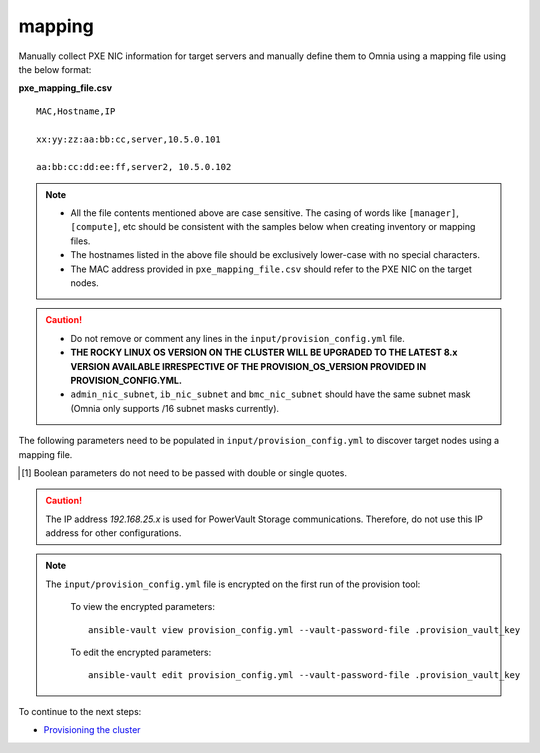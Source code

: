 mapping
--------------
Manually collect PXE NIC information for target servers and manually define them to Omnia using a mapping file using the below format:

**pxe_mapping_file.csv**


::

    MAC,Hostname,IP

    xx:yy:zz:aa:bb:cc,server,10.5.0.101

    aa:bb:cc:dd:ee:ff,server2, 10.5.0.102

.. note::
    * All the file contents mentioned above are case sensitive. The casing of words like ``[manager]``, ``[compute]``,  etc should be consistent with the samples below when creating inventory or mapping files.
    * The hostnames listed in the above file should be exclusively lower-case with no special characters.
    * The MAC address provided in ``pxe_mapping_file.csv`` should refer to the PXE NIC on the target nodes.

.. caution::
    * Do not remove or comment any lines in the ``input/provision_config.yml`` file.
    * **THE ROCKY LINUX OS VERSION ON THE CLUSTER WILL BE UPGRADED TO THE LATEST 8.x VERSION AVAILABLE IRRESPECTIVE OF THE PROVISION_OS_VERSION PROVIDED IN PROVISION_CONFIG.YML.**
    * ``admin_nic_subnet``, ``ib_nic_subnet`` and ``bmc_nic_subnet`` should have the same subnet mask (Omnia only supports /16 subnet masks currently).

The following parameters need to be populated in ``input/provision_config.yml`` to discover target nodes using a mapping file.

.. csv-table:: Parameters
   :file: ../../../Tables/mapping.csv
   :header-rows: 1

.. [1] Boolean parameters do not need to be passed with double or single quotes.

.. caution:: The IP address *192.168.25.x* is used for PowerVault Storage communications. Therefore, do not use this IP address for other configurations.

.. note::

    The ``input/provision_config.yml`` file is encrypted on the first run of the provision tool:

        To view the encrypted parameters: ::

            ansible-vault view provision_config.yml --vault-password-file .provision_vault_key

        To edit the encrypted parameters: ::

            ansible-vault edit provision_config.yml --vault-password-file .provision_vault_key



To continue to the next steps:

* `Provisioning the cluster <../installprovisiontool.html>`_